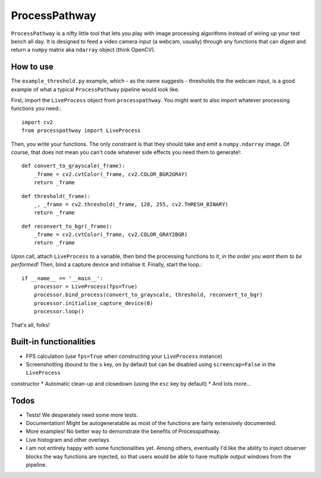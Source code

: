 ProcessPathway
--------------

.. image:: https://raw.githubusercontent.com/chrisvoncsefalvay/processpathway/master/processpathway.png

``ProcessPathway`` is a nifty little tool that lets you play with image processing algorithms instead of wiring up your test
bench all day. It is designed to feed a video camera input (a webcam, usually) through any functions that can digest and
return a ``numpy`` matrix aka ``ndarray`` object (think OpenCV).

How to use
==========

The ``example_threshold.py`` example, which - as the name suggests - thresholds the the webcam input, is a good example of what a typical ``ProcessPathway`` pipeline would look like.

First, import the ``LiveProcess`` object from ``processpathway``. You might want to also import whatever processing functions you need.::

    import cv2
    from processpathway import LiveProcess

Then, you write your functions. The only constraint is that they should take and emit a ``numpy.ndarray`` image. Of course, that does not mean you can't code whatever side effects you need them to generate!::

    def convert_to_grayscale(_frame):
        _frame = cv2.cvtColor(_frame, cv2.COLOR_BGR2GRAY)
        return _frame
::

    def threshold(_frame):
        _, _frame = cv2.threshold(_frame, 128, 255, cv2.THRESH_BINARY)
        return _frame
::

    def reconvert_to_bgr(_frame):
        _frame = cv2.cvtColor(_frame, cv2.COLOR_GRAY2BGR)
        return _frame
::


Upon call, attach ``LiveProcess`` to a variable, then bind the processing functions to it, *in the order you want them to be performed*! Then, bind a capture device and initialise it. Finally, start the loop.::

    if __name__ == '__main__':
        processor = LiveProcess(fps=True)
        processor.bind_process(convert_to_grayscale, threshold, reconvert_to_bgr)
        processor.initialise_capture_device(0)
        processor.loop()

That's all, folks!


Built-in functionalities
========================

* FPS calculation (use ``fps=True`` when constructing your ``LiveProcess`` instance)
* Screenshotting (bound to the ``s`` key, on by default but can be disabled using ``screencap=False`` in the ``LiveProcess``
constructor
* Automatic clean-up and closedown (using the ``esc`` key by default)
* And lots more...

Todos
=====

* Tests! We desperately need some more tests.
* Documentation! Might be autogeneratable as most of the functions are fairly extensively documented.
* More examples! No better way to demonstrate the benefits of Processpathway.
* Live histogram and other overlays.
* I am not entirely happy with some functionalities yet. Among others, eventually I'd like the ability to inject observer blocks the way functions are injected, so that users would be able to have multiple output windows from the pipeline.
